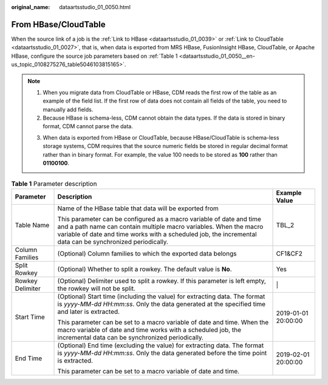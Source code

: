 :original_name: dataartsstudio_01_0050.html

.. _dataartsstudio_01_0050:

From HBase/CloudTable
=====================

When the source link of a job is the :ref:`Link to HBase <dataartsstudio_01_0039>` or :ref:`Link to CloudTable <dataartsstudio_01_0027>`, that is, when data is exported from MRS HBase, FusionInsight HBase, CloudTable, or Apache HBase, configure the source job parameters based on :ref:`Table 1 <dataartsstudio_01_0050__en-us_topic_0108275276_table5046103815165>`.

.. note::

   #. When you migrate data from CloudTable or HBase, CDM reads the first row of the table as an example of the field list. If the first row of data does not contain all fields of the table, you need to manually add fields.
   #. Because HBase is schema-less, CDM cannot obtain the data types. If the data is stored in binary format, CDM cannot parse the data.

   3. When data is exported from HBase or CloudTable, because HBase/CloudTable is schema-less storage systems, CDM requires that the source numeric fields be stored in regular decimal format rather than in binary format. For example, the value 100 needs to be stored as **100** rather than **01100100**.

.. _dataartsstudio_01_0050__en-us_topic_0108275276_table5046103815165:

.. table:: **Table 1** Parameter description

   +-----------------------+---------------------------------------------------------------------------------------------------------------------------------------------------------------------------------------------------------------------------------------------------------+-----------------------+
   | Parameter             | Description                                                                                                                                                                                                                                             | Example Value         |
   +=======================+=========================================================================================================================================================================================================================================================+=======================+
   | Table Name            | Name of the HBase table that data will be exported from                                                                                                                                                                                                 | TBL_2                 |
   |                       |                                                                                                                                                                                                                                                         |                       |
   |                       | This parameter can be configured as a macro variable of date and time and a path name can contain multiple macro variables. When the macro variable of date and time works with a scheduled job, the incremental data can be synchronized periodically. |                       |
   +-----------------------+---------------------------------------------------------------------------------------------------------------------------------------------------------------------------------------------------------------------------------------------------------+-----------------------+
   | Column Families       | (Optional) Column families to which the exported data belongs                                                                                                                                                                                           | CF1&CF2               |
   +-----------------------+---------------------------------------------------------------------------------------------------------------------------------------------------------------------------------------------------------------------------------------------------------+-----------------------+
   | Split Rowkey          | (Optional) Whether to split a rowkey. The default value is **No**.                                                                                                                                                                                      | Yes                   |
   +-----------------------+---------------------------------------------------------------------------------------------------------------------------------------------------------------------------------------------------------------------------------------------------------+-----------------------+
   | Rowkey Delimiter      | (Optional) Delimiter used to split a rowkey. If this parameter is left empty, the rowkey will not be split.                                                                                                                                             | \|                    |
   +-----------------------+---------------------------------------------------------------------------------------------------------------------------------------------------------------------------------------------------------------------------------------------------------+-----------------------+
   | Start Time            | (Optional) Start time (including the value) for extracting data. The format is *yyyy-MM-dd HH:mm:ss*. Only the data generated at the specified time and later is extracted.                                                                             | 2019-01-01 20:00:00   |
   |                       |                                                                                                                                                                                                                                                         |                       |
   |                       | This parameter can be set to a macro variable of date and time. When the macro variable of date and time works with a scheduled job, the incremental data can be synchronized periodically.                                                             |                       |
   +-----------------------+---------------------------------------------------------------------------------------------------------------------------------------------------------------------------------------------------------------------------------------------------------+-----------------------+
   | End Time              | (Optional) End time (excluding the value) for extracting data. The format is *yyyy-MM-dd HH:mm:ss*. Only the data generated before the time point is extracted.                                                                                         | 2019-02-01 20:00:00   |
   |                       |                                                                                                                                                                                                                                                         |                       |
   |                       | This parameter can be set to a macro variable of date and time.                                                                                                                                                                                         |                       |
   +-----------------------+---------------------------------------------------------------------------------------------------------------------------------------------------------------------------------------------------------------------------------------------------------+-----------------------+
